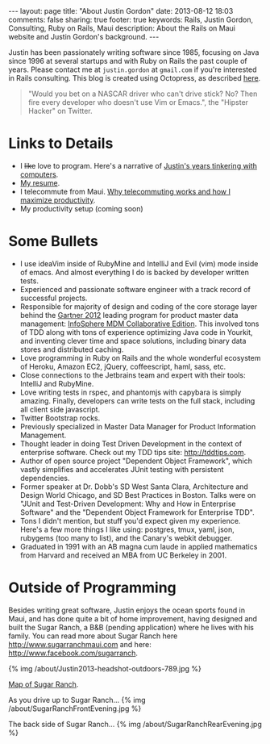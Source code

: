 #+BEGIN_HTML
---
layout: page
title: "About Justin Gordon"
date: 2013-08-12 18:03
comments: false
sharing: true
footer: true
keywords: Rails, Justin Gordon, Consulting, Ruby on Rails, Maui
description: About the Rails on Maui website and Justin Gordon's background.
---
#+END_HTML
Justin has been passionately writing software since 1985, focusing on Java since
1996 at several startups and with Ruby on Rails the past couple of years. Please
contact me at =justin.gordon= at =gmail.com= if you're interested in Rails consulting. This blog is created using
Octopress, as described [[file:../blog/2013/04/27/octopress-setup-with-github-and-org-mode/index.html][here]].

#+begin_quote
"Would you bet on a NASCAR driver who can't drive stick? No? Then fire every
developer who doesn't use Vim or Emacs.", the "Hipster Hacker" on Twitter.
#+end_quote

* Links to Details
+ I +like+ love to program. Here's a narrative of [[file:about-justin-gordon-programming.html][Justin's years tinkering with computers]].
+ [[file:justin-gordon-resume.html][My resume]].
+ I telecommute from Maui. [[file:telecommuting.html][Why telecommuting works and how I maximize productivity]].
+ My productivity setup (coming soon)

* Some Bullets
+ I use ideaVim inside of RubyMine and IntelliJ and Evil (vim) mode inside of
  emacs. And almost everything I do is backed by developer written tests.
+ Experienced and passionate software engineer with a track record of successful projects.
+ Responsible for majority of design and coding of the core storage layer behind
  the [[http://public.dhe.ibm.com/common/ssi/ecm/en/iml14344usen/IML14344USEN.PDF][Gartner 2012]] leading program for product master data management:
  [[http://www-01.ibm.com/software/data/infosphere/mdm/collaborative.html][InfoSphere MDM Collaborative Edition]]. This involved tons of TDD along with
  tons of experience optimizing Java code in Yourkit, and inventing clever time
  and space solutions, including binary data stores and distributed caching.
+ Love programming in Ruby on Rails and the whole wonderful ecosystem of Heroku,
  Amazon EC2, jQuery, coffeescript, haml, sass, etc.
+ Close connections to the Jetbrains team and expert with their tools: IntelliJ and RubyMine.
+ Love writing tests in rspec, and phantomjs with capybara is simply amazing.
  Finally, developers can write tests on the full stack, including all client
  side javascript.
+ Twitter Bootstrap rocks.
+ Previously specialized in Master Data Manager for Product Information Management.
+ Thought leader in doing Test Driven Development in the context of enterprise
  software. Check out my TDD tips site: http://tddtips.com.  
+ Author of open source project "Dependent Object Framework", which vastly
  simplifies and accelerates JUnit testing with persistent dependencies.
+ Former speaker at Dr. Dobb's SD West Santa Clara, Architecture and Design
  World Chicago, and SD Best Practices in Boston. Talks were on "JUnit and
  Test-Driven Development: Why and How in Enterprise Software" and the
  "Dependent Object Framework for Enterprise TDD".
+ Tons I didn't mention, but stuff you'd expect given my experience. Here's a
  few more things I like using: postgres, tmux, yaml, json, rubygems (too many
  to list), and the Canary's webkit debugger.
+ Graduated in 1991 with an AB magna cum laude in applied mathematics from
  Harvard and received an MBA from UC Berkeley in 2001.

* Outside of Programming
Besides writing great software, Justin enjoys the ocean sports found in Maui,
and has done quite a bit of home improvement, having designed and built the
Sugar Ranch, a B&B (pending application) where he lives with his family. You can
read more about Sugar Ranch here http://www.sugarranchmaui.com and here:
http://www.facebook.com/sugarranch.


{% img /about/Justin2013-headshot-outdoors-789.jpg %}

[[https://maps.google.com/maps?q%3D141%2BMakahiki%2BSt,%2BPaia,%2BHI&hl%3Den&ll%3D20.908851,-156.408621&spn%3D0.002944,0.003433&sll%3D20.46,-157.505&sspn%3D12.075058,9.876709&oq%3D141&t%3Dw&hnear%3D141%2BMakahiki%2BSt,%2BPaia,%2BMaui,%2BHawaii%2B96779&z%3D19&iwloc%3Dr0&source%3Dgplus-ogsb][Map of Sugar Ranch]].

As you drive up to Sugar Ranch...
{% img /about/SugarRanchFrontEvening.jpg %}

The back side of Sugar Ranch...
{% img /about/SugarRanchRearEvening.jpg %}
